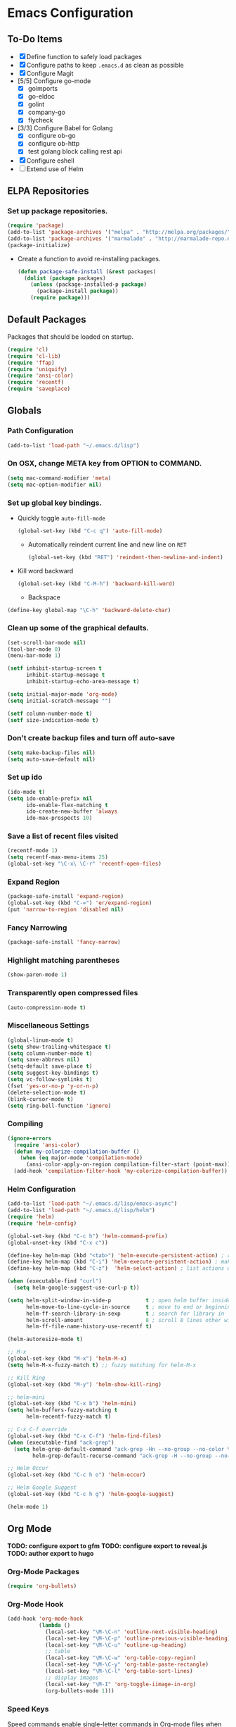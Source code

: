 * Emacs Configuration
** To-Do Items
    - [X] Define function to safely load packages
    - [X] Configure paths to keep =.emacs.d= as clean as possible
    - [X] Configure Magit
    - [5/5] Configure go-mode
      - [X] goimports
      - [X] go-eldoc
      - [X] golint
      - [X] company-go
      - [X] flycheck
    - [3/3] Configure Babel for Golang
      - [X] configure ob-go
      - [X] configure ob-http
      - [X] test golang block calling rest api
    - [X] Configure eshell
    - [ ] Extend use of Helm
      
** ELPA Repositories
*** Set up package repositories.
    #+begin_src emacs-lisp
      (require 'package)
      (add-to-list 'package-archives '("melpa" . "http://melpa.org/packages/") t)
      (add-to-list 'package-archives '("marmalade" . "http://marmalade-repo.org/packages/") t)
      (package-initialize)
    #+end_src

    - Create a function to avoid re-installing packages.
      #+BEGIN_SRC emacs-lisp
        (defun package-safe-install (&rest packages)
          (dolist (package packages)
            (unless (package-installed-p package)
              (package-install package))
            (require package)))
      #+END_SRC

** Default Packages 
   Packages that should be loaded on startup.
   #+name: load-on-startup
   #+begin_src emacs-lisp
     (require 'cl)
     (require 'cl-lib)
     (require 'ffap)
     (require 'uniquify)
     (require 'ansi-color)
     (require 'recentf)
     (require 'saveplace)
   #+end_src

** Globals
*** Path Configuration
    #+BEGIN_SRC emacs-lisp
      (add-to-list 'load-path "~/.emacs.d/lisp")
    #+END_SRC

*** On OSX, change META key from OPTION to COMMAND.
    #+BEGIN_SRC emacs-lisp
      (setq mac-command-modifier 'meta)
      (setq mac-option-modifier nil)
    #+END_SRC

*** Set up global key bindings.
- Quickly toggle =auto-fill-mode=
  #+BEGIN_SRC emacs-lisp
    (global-set-key (kbd "C-c q") 'auto-fill-mode)
  #+END_SRC

 - Automatically reindent current line and new line on =RET=
  #+BEGIN_SRC emacs-lisp
  (global-set-key (kbd "RET") 'reindent-then-newline-and-indent)      
  #+END_SRC

- Kill word backward
  #+BEGIN_SRC emacs-lisp
    (global-set-key (kbd "C-M-h") 'backward-kill-word)
  #+END_SRC

 - Backspace
#+BEGIN_SRC emacs-lisp
  (define-key global-map "\C-h" 'backward-delete-char)
#+END_SRC
*** Clean up some of the graphical defaults.
    #+BEGIN_SRC emacs-lisp
      (set-scroll-bar-mode nil)
      (tool-bar-mode 0)
      (menu-bar-mode 1)

      (setf inhibit-startup-screen t
            inhibit-startup-message t
            inhibit-startup-echo-area-message t)

      (setq initial-major-mode 'org-mode)
      (setq initial-scratch-message "")

      (setf column-number-mode t)
      (setf size-indication-mode t)
    #+END_SRC

*** Don't create backup files and turn off auto-save
    #+BEGIN_SRC emacs-lisp
      (setq make-backup-files nil)
      (setq auto-save-default nil)
    #+END_SRC

*** Set up ido
    #+BEGIN_SRC emacs-lisp
      (ido-mode t)
      (setq ido-enable-prefix nil
            ido-enable-flex-matching t
            ido-create-new-buffer 'always
            ido-max-prospects 10)
    #+END_SRC

*** Save a list of recent files visited
    #+BEGIN_SRC emacs-lisp
      (recentf-mode 1)
      (setq recentf-max-menu-items 25)
      (global-set-key "\C-x\ \C-r" 'recentf-open-files)
    #+END_SRC

*** Expand Region
#+BEGIN_SRC emacs-lisp
  (package-safe-install 'expand-region)
  (global-set-key (kbd "C-=") 'er/expand-region)
  (put 'narrow-to-region 'disabled nil)
#+END_SRC
*** Fancy Narrowing
#+BEGIN_SRC emacs-lisp
  (package-safe-install 'fancy-narrow)
#+END_SRC

*** Highlight matching parentheses
    #+BEGIN_SRC emacs-lisp
      (show-paren-mode 1)
    #+END_SRC

*** Transparently open compressed files
    #+BEGIN_SRC emacs-lisp
      (auto-compression-mode t)
    #+END_SRC

*** Miscellaneous Settings
    #+BEGIN_SRC emacs-lisp
      (global-linum-mode t)
      (setq show-trailing-whitespace t)
      (setq column-number-mode t)
      (setq save-abbrevs nil)
      (setq-default save-place t)
      (setq suggest-key-bindings t)
      (setq vc-follow-symlinks t)
      (fset 'yes-or-no-p 'y-or-n-p)
      (delete-selection-mode t)
      (blink-cursor-mode t)
      (setq ring-bell-function 'ignore)
    #+END_SRC

*** Compiling
#+BEGIN_SRC emacs-lisp
  (ignore-errors
    (require 'ansi-color)
    (defun my-colorize-compilation-buffer ()
      (when (eq major-mode 'compilation-mode)
        (ansi-color-apply-on-region compilation-filter-start (point-max))))
    (add-hook 'compilation-filter-hook 'my-colorize-compilation-buffer))
#+END_SRC

*** Helm Configuration
#+BEGIN_SRC emacs-lisp
  (add-to-list 'load-path "~/.emacs.d/lisp/emacs-async")
  (add-to-list 'load-path "~/.emacs.d/lisp/helm")
  (require 'helm)
  (require 'helm-config)

  (global-set-key (kbd "C-c h") 'helm-command-prefix)
  (global-unset-key (kbd "C-x c"))

  (define-key helm-map (kbd "<tab>") 'helm-execute-persistent-action) ; rebind tab to run persistent action
  (define-key helm-map (kbd "C-i") 'helm-execute-persistent-action) ; make TAB works in terminal
  (define-key helm-map (kbd "C-z")  'helm-select-action) ; list actions using C-z

  (when (executable-find "curl")
    (setq helm-google-suggest-use-curl-p t))

  (setq helm-split-window-in-side-p           t ; open helm buffer inside current window, not occupy whole other window
        helm-move-to-line-cycle-in-source     t ; move to end or beginning of source when reaching top or bottom of source.
        helm-ff-search-library-in-sexp        t ; search for library in `require' and `declare-function' sexp.
        helm-scroll-amount                    8 ; scroll 8 lines other window using M-<next>/M-<prior>
        helm-ff-file-name-history-use-recentf t)

  (helm-autoresize-mode t)

  ;; M-x
  (global-set-key (kbd "M-x") 'helm-M-x)
  (setq helm-M-x-fuzzy-match t) ;; fuzzy matching for helm-M-x

  ;; Kill Ring
  (global-set-key (kbd "M-y") 'helm-show-kill-ring)

  ;; helm-mini
  (global-set-key (kbd "C-x b") 'helm-mini)
  (setq helm-buffers-fuzzy-matching t
        helm-recentf-fuzzy-match t)

  ;; C-x C-f override
  (global-set-key (kbd "C-x C-f") 'helm-find-files)
  (when (executable-find "ack-grep")
    (setq helm-grep-default-command "ack-grep -Hn --no-group --no-color %e %p %f"
          helm-grep-default-recurse-command "ack-grep -H --no-group --no-color %e %p %f"))

  ;; Helm Occur
  (global-set-key (kbd "C-c h o") 'helm-occur)

  ;; Helm Google Suggest
  (global-set-key (kbd "C-c h g") 'helm-google-suggest)

  (helm-mode 1)
#+END_SRC
** Org Mode

*TODO: configure export to gfm*
*TODO: configure export to reveal.js*
*TODO: author export to hugo*

*** Org-Mode Packages
   #+BEGIN_SRC emacs-lisp
     (require 'org-bullets)
   #+END_SRC
*** Org-Mode Hook
   #+BEGIN_SRC emacs-lisp
     (add-hook 'org-mode-hook
               (lambda ()
                 (local-set-key "\M-\C-n" 'outline-next-visible-heading)
                 (local-set-key "\M-\C-p" 'outline-previous-visible-heading)
                 (local-set-key "\M-\C-u" 'outline-up-heading)
                 ;; table
                 (local-set-key "\M-\C-w" 'org-table-copy-region)
                 (local-set-key "\M-\C-y" 'org-table-paste-rectangle)
                 (local-set-key "\M-\C-l" 'org-table-sort-lines)
                 ;; display images
                 (local-set-key "\M-I" 'org-toggle-iimage-in-org)
                 (org-bullets-mode 1)))
   #+END_SRC

*** Speed Keys
   Speed commands enable single-letter commands in Org-mode files when
   the point is at the beginning of a headline, or at the beginning of
   a code block.

   See the =org-speed-commands-default= variable for a list of the
   keys and commands enabled at the beginning of headlines.  All code
   blocks are available at the beginnign of a code block, the
   following key sequence =C-c C-v h= (bound to
   =org-babel-describe-bindings=) will display a list of the code
   blocks commands and their related keys.

   _Note: Some features seem to break with fancy-narrow package;
   disabling for now._

   #+BEGIN_SRC emacs-lisp
     (setq org-use-speed-commands nil)
   #+END_SRC

*** Code Block Fontification
   The following displays the contents of code blocks in Org-mode
   files using the major-mode of the code.  It also changes the
   behavior of =TAB= as if it were used in the appropriate major
   mode.  This means that reading and editing code from inside your
   Org-mode files is much more like reading and editing code using its
   major mode.

   #+BEGIN_SRC emacs-lisp
     (setq org-src-fontify-natively t)
     (setq org-src-tab-acts-natively t)
   #+END_SRC
   
*** AutoFill Mode
   #+BEGIN_SRC emacs-lisp
     (add-hook 'org-mode-hook 'turn-on-auto-fill)
   #+END_SRC

*** Indented Mode
   #+BEGIN_SRC emacs-lisp
     (setq org-startup-indented t)
   #+END_SRC

*** Personal Configuration
   This is something that should really be extracted into a separate file.

   *TODO: Verify config & Document components*
   
   #+BEGIN_SRC emacs-lisp
     (setq org-directory "~/org")
     (add-to-list 'auto-mode-alist '("\\.org$" . org-mode))
     (global-set-key "\C-cl" 'org-store-link)
     (global-set-key "\C-ca" 'org-agenda)
     (global-set-key "\C-Cr" 'org-capture)
     (setq org-log-done t)

     (setq org-todo-keywords
           '((sequence "TODO" "IN-PROGRESS" "WAITING" "DONE")))

     (setq org-default-notes-file (concat org-directory "/notes.org"))

     ;; Org Capture Templates
     (setq org-capture-templates
           '(("t" "Todo" entry (file+headline (concat org-directory "/gtd.org") "Tasks")
              "* TODO %?\n  %i\n")
             ("j" "Journal" entry (file+datetree "~/org/journal.org")
              "* %?\nEntered on %U\n  %i\n  %a")))

     ;; any headline with level <= 2 is a target
     (setq org-refile-targets '((nil :maxlevel . 2)
                                     ; all top-level headlines in the
                                     ; current buffer are used (first) as a
                                     ; refile target
                                (org-agenda-files :maxlevel . 2)))

     ;; provide refile targets as paths, including the file name
     ;; (without directory) as level 1 of the path
     (setq org-refile-use-outline-path 'file)

     ;; allow to create new nodes (must be confirmed by the user) as
     ;; refile targets
     (setq org-refile-allow-creating-parent-nodes 'confirm)

     ;; refile only within the current buffer
     (defun my/org-refile-within-current-buffer ()
       "Move the entry at point to another heading in the current buffer."
       (interactive)
       (let ((org-refile-targets '((nil :maxlevel . 5))))
         (org-refile)))
   #+END_SRC

*** Export to Github Flavored Markdown
#+BEGIN_SRC emacs-lisp
  (require 'ox-gfm)
#+END_SRC
** Magit
#+BEGIN_SRC emacs-lisp
    (package-safe-install 'magit)
    (setq magit-last-seen-setup-instructions "1.4.0")
#+END_SRC

*TODO: Document use of Magit*
*TODO: Provide links to useful resources*
*TODO: Provide link to =magit-gitflow=*

** Shell
Set the shell environment to be emacs environment
#+BEGIN_SRC emacs-lisp
  (require 'exec-path-from-shell)
  (when (memq window-system '(mac ns))
    (exec-path-from-shell-initialize))
#+END_SRC

A few configurations and custom defined shell methods for
eshell. Eshell is a terminal replacement implemented entirely in
elisp. This sounds weird. It is weird. It has the benefit of having
elisp as a first class language so you can do things like: =cat
foo/bar/baz > (switch-to-buffer "*test*")= which opens the file
contents in a new buffer named =*test*=.
#+BEGIN_SRC emacs-lisp
  (push "/usr/local/bin" exec-path)
    
  (setenv "PATH" (concat (getenv "PATH") ":" "/usr/local/bin"))

  ;; if OSX...
  (if (equal window-system 'ns)
      (push "/Applications/Emacs.app/Contents/MacOS/bin" exec-path))

  (setq eshell-history-size nil) ;; sets it to $HISTSIZE
      
  (defun eshell/clear ()
    "clear the eshell buffer."
    (interactive)
    (let ((inhibit-read-only t))
      (erase-buffer)))  
#+END_SRC

** Go-mode Configuration
Extracted from my previous =.emacs= file.
#+BEGIN_SRC emacs-lisp
  ;; Assumes PATH environment is properly configured

  (setenv "GOPATH" "/Users/dan/code/golang")

  (package-safe-install 'go-mode)
  (add-hook 'before-save-hook 'gofmt-before-save)
  (package-safe-install 'go-eldoc)
  (add-hook 'go-mode-hook 'go-eldoc-setup)

  ;; golint
  ;; (add-to-list 'load-path (concat (getenv "GOPATH")  "/src/github.com/golang/lint/misc/emacs"))
  ;; (require 'golint)

  ;; goflymake
  (add-to-list 'load-path (concat (getenv "GOPATH") "/src/github.com/dougm/goflymake"))
  (require 'go-flymake)

  ;; company
  (package-safe-install 'company)   
  (package-safe-install 'company-go)
  (setq company-tooltip-limit 20)   
  (setq company-idle-delay .3)      
  (setq company-echo-delay 0)       
  (setq company-begin-commands '(self-insert-command))

  (add-hook 'go-mode-hook (lambda ()
                            (set (make-local-variable 'company-backends) '(company-go))
                            (company-mode)
                            (if (not (string-match "go" compile-command))
                                (set (make-local-variable 'compile-command)
                                     "go build -v && go test -v -coverprofile=coverage.out && go vet"))))

  (setq gofmt-command "goimports")
#+END_SRC

** Elixir Mode Configuration
#+BEGIN_SRC emacs-lisp
  (package-safe-install 'alchemist)
#+END_SRC
** Babel
*** Golang support
#+BEGIN_SRC emacs-lisp
(require 'ob-go)
#+END_SRC
*** ob-http
#+BEGIN_SRC emacs-lisp
  (require 'ob-http)
  (require 'ob-http-mode)
#+END_SRC
*** load languages
#+BEGIN_SRC emacs-lisp
  (org-babel-do-load-languages
     'org-babel-load-languages
     '((emacs-lisp . t)
       (http . t)))
#+END_SRC
** Markdown
#+BEGIN_SRC emacs-lisp
  (add-to-list 'load-path (expand-file-name "~/.emacs.d/lisp/emacs-livedown"))
  (custom-set-variables
   '(livedown:autostart nil)
   '(livedown:open t)
   '(livedown:port 1337))
  (require 'livedown)

  (global-set-key (kbd "C-M-m") 'livedown:preview)
#+END_SRC
** Evil Mode
Disabled by default.  Can toggle with =M-x evil-mode=
#+BEGIN_SRC emacs-lisp
  (package-safe-install 'evil)
  (require 'evil)
  (evil-mode 0)
#+END_SRC
